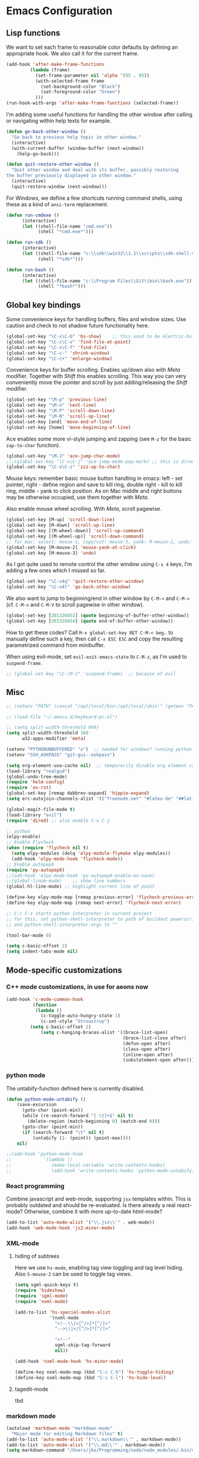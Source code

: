 * Emacs Configuration

** Lisp functions

We want to set each frame to reasonable color defaults by defining an
appropriate hook. We also call it for the current frame.

#+BEGIN_SRC emacs-lisp
(add-hook 'after-make-frame-functions
         (lambda (frame)
           (set-frame-parameter nil 'alpha '(95 . 95))
           (with-selected-frame frame
             (set-background-color "Black")
             (set-foreground-color "Green")
           )))
(run-hook-with-args 'after-make-frame-functions (selected-frame))
#+END_SRC

I'm adding some useful functions for handling the other window after calling
or navigating within help texts for example.

#+BEGIN_SRC emacs-lisp
(defun go-back-other-window ()
  "Go back to previous help topic in other window."
  (interactive)
  (with-current-buffer (window-buffer (next-window))
    (help-go-back)))

(defun quit-restore-other-window ()
  "Quit other window and deal with its buffer, possibly restoring
the buffer previously displayed in other window."
  (interactive)
  (quit-restore-window (next-window)))
#+END_SRC

For Windows, we define a few shortcuts running command shells, using these as
a kind of ~ansi-term~ replacement.

#+BEGIN_SRC emacs-lisp
(defun run-cmdexe ()
      (interactive)
      (let ((shell-file-name "cmd.exe"))
            (shell "*cmd.exe*")))

(defun run-sdk ()
      (interactive)
      (let ((shell-file-name "c:\\sdk\\win32\\1.1\\scripts\\sdk-shell-vs90.bat"))
            (shell "*sdk*")))

(defun run-bash ()
      (interactive)
      (let ((shell-file-name "c:\\Program Files\\Git\\bin\\bash.exe"))
            (shell "*bash*")))
#+END_SRC

** Global key bindings

Some convenience keys for handling buffers, files and window sizes. Use
caution and check to not shadow future functionality here.

#+BEGIN_SRC emacs-lisp
(global-set-key "\C-x\C-b" 'bs-show)	;; this used to be electric-buffer-list
(global-set-key "\C-c\C-v" 'find-file-at-point)
(global-set-key "\C-x\C-f" 'find-file)
(global-set-key "\C-c-" 'shrink-window)
(global-set-key "\C-c+" 'enlarge-window)
#+END_SRC

Convenience keys for buffer scrolling. Enables up/down also with /Meta/
modifier. Together with /Shift/ this enables scrolling. This way you can very
conveniently move the pointer and scroll by just adding/releasing the /Shift/
modifier.

#+BEGIN_SRC emacs-lisp
(global-set-key "\M-p" 'previous-line)
(global-set-key "\M-n" 'next-line)
(global-set-key "\M-P" 'scroll-down-line)
(global-set-key "\M-N" 'scroll-up-line)
(global-set-key [end] 'move-end-of-line)
(global-set-key [home] 'move-beginning-of-line)
#+END_SRC

Ace enables some more vi-style jumping and zapping (see ~M-z~ for the basic
~zap-to-char~ function).

#+BEGIN_SRC emacs-lisp
(global-set-key "\M-J" 'ace-jump-char-mode)
;;;(global-set-key "\C-x\C-j" 'ace-jump-mode-pop-mark) ;; this is dired-jump
(global-set-key "\C-x\C-z" 'zzz-up-to-char)
#+END_SRC

Mouse keys: remember basic mouse button handling in emacs: left - set pointer,
right - define region and save to kill ring, double right - kill to kill ring,
middle - yank to click position. As on Mac middle and right buttons may be
otherwise occupied, use them together with /Meta/.

Also enable mouse wheel scrolling. With /Meta/, scroll pagewise.

#+BEGIN_SRC emacs-lisp
(global-set-key [M-up] 'scroll-down-line)
(global-set-key [M-down] 'scroll-up-line)
(global-set-key [(M-wheel-down)] 'scroll-up-command)
(global-set-key [(M-wheel-up)] 'scroll-down-command)
;; for mac: select: mouse-1, copy/cut: mouse-3, yank: M-mouse-2, undo: M-mouse-3
(global-set-key [M-mouse-2] 'mouse-yank-at-click)
(global-set-key [M-mouse-3] 'undo)
#+END_SRC

As I got quite used to remote control the other window using ~C-x 4~ keys, 
I'm adding a few ones which I missed so far.

#+BEGIN_SRC emacs-lisp
(global-set-key "\C-x4q" 'quit-restore-other-window)
(global-set-key "\C-x4l" 'go-back-other-window)
#+END_SRC

We also want to jump to beginning/end in other window by ~C-M-<~ and ~C-M->~
(cf. ~C-M-v~ and ~C-M-V~ to scroll pagewise in other window).

#+BEGIN_SRC emacs-lisp
(global-set-key [201326652] (quote beginning-of-buffer-other-window))
(global-set-key [201326654] (quote end-of-buffer-other-window))
#+END_SRC

How to get these codes? Call ~M-x global-set-key RET C-M-< beg~.. to manually
define such a key, then call ~C-x ESC ESC~ and copy the resulting parametrized
command from minibuffer.

When using evil-mode, set ~evil-exit-emacs-state~ to ~C-M-z~, as I'm used to
~suspend-frame~.
#+BEGIN_SRC emacs-lisp
;; (global-set-key "\C-\M-z" 'suspend-frame)  ;; because of evil
#+END_SRC

** Misc

#+BEGIN_SRC emacs-lisp
;; (setenv "PATH" (concat "/opt/local/bin:/opt/local/sbin:" (getenv "PATH")))

;; (load-file "~/.emacs.d/keyboard-pc.el")

;; (setq split-width-threshold 999)
(setq split-width-threshold 160
      w32-apps-modifier 'meta)

(setenv "PYTHONUNBUFFERED" "x")  ;; needed for windows? running python in comint frame
(setenv "SSH_ASKPASS" "git-gui--askpass")

(setq org-element-use-cache nil)  ;; temporarily disable org element cache
(load-library "realgud")
(global-undo-tree-mode)
(require 'helm-config)
(require 'ox-rst)
(global-set-key [remap dabbrev-expand] 'hippie-expand)
(setq erc-autojoin-channels-alist '(("freenode.net" "#latex-de" "##latinitas" "#NetBSD" "##bash-de" "#git" "#vim" "#emacs" "#erc" "#oberon" "#macosx")))

(global-magit-file-mode t)
(load-library "evil")
(require 'dired) ;; also enable C-x C-j

;; python
(elpy-enable)
;; Enable Flycheck
(when (require 'flycheck nil t)
  (setq elpy-modules (delq 'elpy-module-flymake elpy-modules))
  (add-hook 'elpy-mode-hook 'flycheck-mode))
;; Enable autopep8
(require 'py-autopep8)
;;(add-hook 'elpy-mode-hook 'py-autopep8-enable-on-save)
;;(global-linum-mode)    ;; show line numbers
(global-hl-line-mode) ;; highlight current line of point

(define-key elpy-mode-map [remap previous-error] 'flycheck-previous-error)
(define-key elpy-mode-map [remap next-error] 'flycheck-next-error)

;; C-c C-z starts python interpreter in current project
;; for this, set python-shell-interpreter to path of buildout powerscript exe
;; and python-shell-interpreter-args to ""

(tool-bar-mode 0)

(setq c-basic-offset 2)
(setq indent-tabs-mode nil)
#+END_SRC

** Mode-specific customizations
*** C++ mode customizations, in use for aeons now

#+BEGIN_SRC emacs-lisp
(add-hook 'c-mode-common-hook
          (function
           (lambda ()
             (c-toggle-auto-hungry-state 1)
             (c-set-style "Stroustrup")
	     (setq c-basic-offset 2)
             (setq c-hanging-braces-alist '((brace-list-open)
                                            (brace-list-close after)
                                            (defun-open after)
                                            (class-open after)
                                            (inline-open after)
                                            (substatement-open after))))))
#+END_SRC

*** python mode

The untabify-function defined here is currently disabled.

#+BEGIN_SRC emacs-lisp
(defun python-mode-untabify ()
    (save-excursion
      (goto-char (point-min))
      (while (re-search-forward "[ \t]+$" nil t)
        (delete-region (match-beginning 0) (match-end 0)))
      (goto-char (point-min))
      (if (search-forward "\t" nil t)
          (untabify (1- (point)) (point-max))))
    nil)

;;(add-hook 'python-mode-hook
;;            '(lambda ()
;;               (make-local-variable 'write-contents-hooks)
;;               (add-hook 'write-contents-hooks 'python-mode-untabify)))
#+END_SRC

*** React programming

Combine javascript and web-mode, supporting ~jsx~ templates within. This is
probably outdated and should be re-evaluated. Is there already a real
react-mode? Otherwise, combine it with more up-to-date html-mode?

#+BEGIN_SRC emacs-lisp
(add-to-list 'auto-mode-alist '("\\.jsx\\'" . web-mode))
(add-hook 'web-mode-hook 'js2-minor-mode)
#+END_SRC

*** XML-mode 

**** hiding of subtrees

Here we use ~hs-mode~, enabling tag view toggling and tag level hiding. Also
~S-mouse-2~ can be used to toggle tag views.

#+BEGIN_SRC emacs-lisp
(setq sgml-quick-keys t)
(require 'hideshow)
(require 'sgml-mode)
(require 'nxml-mode)

(add-to-list 'hs-special-modes-alist
             '(nxml-mode
               "<!--\\|<[^/>]*[^/]>"
               "-->\\|</[^/>]*[^/]>"

               "<!--"
               sgml-skip-tag-forward
               nil))

(add-hook 'nxml-mode-hook 'hs-minor-mode)

(define-key nxml-mode-map (kbd "C-c C-h") 'hs-toggle-hiding)
(define-key nxml-mode-map (kbd "C-c C-l") 'hs-hide-level)
#+END_SRC

**** tagedit-mode

tbd

*** markdown mode

#+BEGIN_SRC emacs-lisp
(autoload 'markdown-mode "markdown-mode"
  "Major mode for editing Markdown files" t)
(add-to-list 'auto-mode-alist '("\\.markdown\\'" . markdown-mode))
(add-to-list 'auto-mode-alist '("\\.md\\'" . markdown-mode))
(setq markdown-command "/Users/jko/Programming/node/node_modules/.bin/md2html")
#+END_SRC

** Disabled commands

#+BEGIN_SRC emacs-lisp
(put 'narrow-to-region 'disabled nil)
(put 'narrow-to-page 'disabled nil)
#+END_SRC
